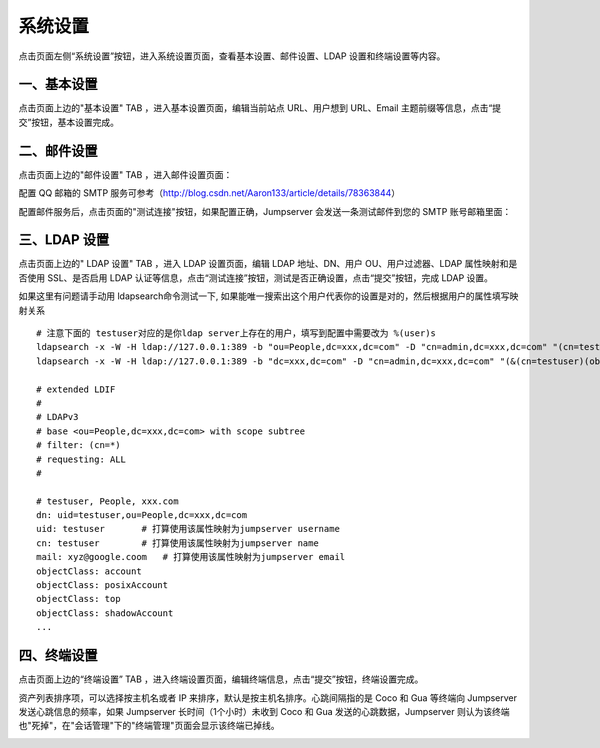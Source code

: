 系统设置
=============

点击页面左侧“系统设置”按钮，进入系统设置页面，查看基本设置、邮件设置、LDAP 设置和终端设置等内容。

.. _basic_settings:

一、基本设置
`````````````````````

点击页面上边的"基本设置" TAB ，进入基本设置页面，编辑当前站点 URL、用户想到 URL、Email 主题前缀等信息，点击“提交”按钮，基本设置完成。

.. image:: _static/img/basic_setting.jpg

二、邮件设置
````````````````````

点击页面上边的"邮件设置" TAB ，进入邮件设置页面：

.. image:: _static/img/smtp_setting.jpg

配置 QQ 邮箱的 SMTP 服务可参考（http://blog.csdn.net/Aaron133/article/details/78363844）

配置邮件服务后，点击页面的"测试连接"按钮，如果配置正确，Jumpserver 会发送一条测试邮件到您的 SMTP 账号邮箱里面：

.. image:: _static/img/smtp_test.jpg

三、LDAP 设置
````````````````````````

点击页面上边的" LDAP 设置" TAB ，进入 LDAP 设置页面，编辑 LDAP 地址、DN、用户 OU、用户过滤器、LDAP 属性映射和是否使用 SSL、是否启用 LDAP 认证等信息，点击“测试连接”按钮，测试是否正确设置，点击“提交”按钮，完成 LDAP 设置。

如果这里有问题请手动用 ldapsearch命令测试一下, 如果能唯一搜索出这个用户代表你的设置是对的，然后根据用户的属性填写映射关系

.. image:: _static/img/ldapsearch.png
    :alt: LDAP搜索实例

::

   # 注意下面的 testuser对应的是你ldap server上存在的用户，填写到配置中需要改为 %(user)s
   ldapsearch -x -W -H ldap://127.0.0.1:389 -b "ou=People,dc=xxx,dc=com" -D "cn=admin,dc=xxx,dc=com" "(cn=testuser)"
   ldapsearch -x -W -H ldap://127.0.0.1:389 -b "dc=xxx,dc=com" -D "cn=admin,dc=xxx,dc=com" "(&(cn=testuser)(objectClass=account))"

   # extended LDIF
   #
   # LDAPv3
   # base <ou=People,dc=xxx,dc=com> with scope subtree
   # filter: (cn=*)
   # requesting: ALL
   #

   # testuser, People, xxx.com
   dn: uid=testuser,ou=People,dc=xxx,dc=com
   uid: testuser       # 打算使用该属性映射为jumpserver username
   cn: testuser        # 打算使用该属性映射为jumpserver name
   mail: xyz@google.coom   # 打算使用该属性映射为jumpserver email
   objectClass: account
   objectClass: posixAccount
   objectClass: top
   objectClass: shadowAccount
   ...

四、终端设置
````````````````````

点击页面上边的“终端设置” TAB ，进入终端设置页面，编辑终端信息，点击“提交”按钮，终端设置完成。

资产列表排序项，可以选择按主机名或者 IP 来排序，默认是按主机名排序。心跳间隔指的是 Coco 和 Gua 等终端向 Jumpserver 发送心跳信息的频率，如果 Jumpserver 长时间（1个小时）未收到 Coco 和 Gua 发送的心跳数据，Jumpserver 则认为该终端也"死掉"，在"会话管理"下的"终端管理"页面会显示该终端已掉线。

.. image:: _static/img/admin_terminal_settings.jpg
